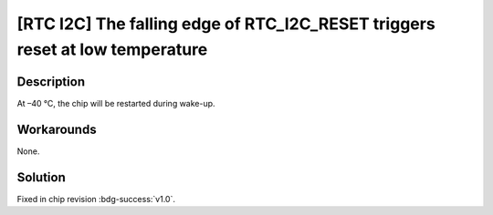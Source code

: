 [RTC I2C] The falling edge of RTC_I2C_RESET triggers reset at low temperature
~~~~~~~~~~~~~~~~~~~~~~~~~~~~~~~~~~~~~~~~~~~~~~~~~~~~~~~~~~~~~~~~~~~~~~~~~~~~~

.. only:: esp32s2

   .. tags::

      v0.0

Description
^^^^^^^^^^^

At –40 °C, the chip will be restarted during wake-up.

Workarounds
^^^^^^^^^^^

None.

Solution
^^^^^^^^

Fixed in chip revision :bdg-success:`v1.0`.
